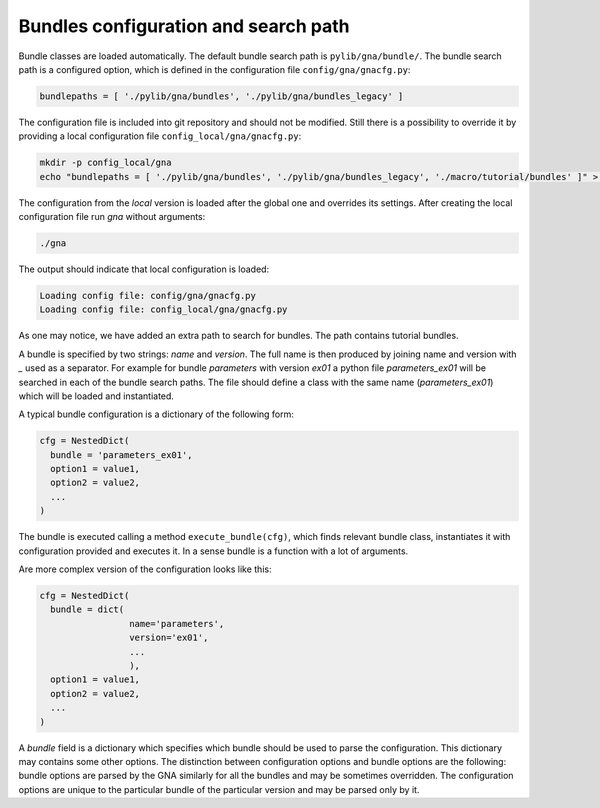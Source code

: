 .. _bundles_configuration:

Bundles configuration and search path
''''''''''''''''''''''''''''''''''''

Bundle classes are loaded automatically. The default bundle search path is ``pylib/gna/bundle/``. The bundle search path
is a configured option, which is defined in the configuration file ``config/gna/gnacfg.py``:

.. code-block:: python

    bundlepaths = [ './pylib/gna/bundles', './pylib/gna/bundles_legacy' ]

The configuration file is included into git repository and should not be modified. Still there is a possibility to
override it by providing a local configuration file ``config_local/gna/gnacfg.py``:

.. code-block:: sh

    mkdir -p config_local/gna
    echo "bundlepaths = [ './pylib/gna/bundles', './pylib/gna/bundles_legacy', './macro/tutorial/bundles' ]" > config_local/gna/gnacfg.py

The configuration from the `local` version is loaded after the global one and overrides its settings. After creating the
local configuration file run `gna` without arguments:

.. code-block:: sh

   ./gna

The output should indicate that local configuration is loaded:

.. code-block:: text

   Loading config file: config/gna/gnacfg.py
   Loading config file: config_local/gna/gnacfg.py

As one may notice, we have added an extra path to search for bundles. The path contains tutorial bundles.

A bundle is specified by two strings: `name` and `version`. The full name is then produced by joining name and version
with `_` used as a separator. For example for bundle `parameters` with version `ex01` a python file `parameters_ex01`
will be searched in each of the bundle search paths. The file should define a class with the same name
(`parameters_ex01`) which will be loaded and instantiated.

A typical bundle configuration is a dictionary of the following form:

.. code-block:: python

    cfg = NestedDict(
      bundle = 'parameters_ex01',
      option1 = value1,
      option2 = value2,
      ...
    )

The bundle is executed calling a method ``execute_bundle(cfg)``, which finds relevant bundle class, instantiates it with
configuration provided and executes it. In a sense bundle is a function with a lot of arguments.

Are more complex version of the configuration looks like this:

.. code-block:: python

    cfg = NestedDict(
      bundle = dict(
                     name='parameters',
                     version='ex01',
                     ...
                     ),
      option1 = value1,
      option2 = value2,
      ...
    )

A `bundle` field is a dictionary which specifies which bundle should be used to parse the configuration. This dictionary
may contains some other options. The distinction between configuration options and bundle options are the following:
bundle options are parsed by the GNA similarly for all the bundles and may be sometimes overridden. The configuration
options are unique to the particular bundle of the particular version and may be parsed only by it.

